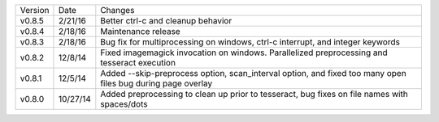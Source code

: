 =======  ========   ======
Version  Date       Changes
-------  --------   ------

v0.8.5   2/21/16    Better ctrl-c and cleanup behavior
v0.8.4   2/18/16    Maintenance release
v0.8.3   2/18/16    Bug fix for multiprocessing on windows, ctrl-c interrupt, and integer keywords
v0.8.2   12/8/14    Fixed imagemagick invocation on windows.  Parallelized preprocessing and tesseract execution
v0.8.1   12/5/14    Added --skip-preprocess option, scan_interval option, and fixed too many open files bug during page overlay
v0.8.0   10/27/14   Added preprocessing to clean up prior to tesseract, bug fixes on file names with spaces/dots
=======  ========   ======
